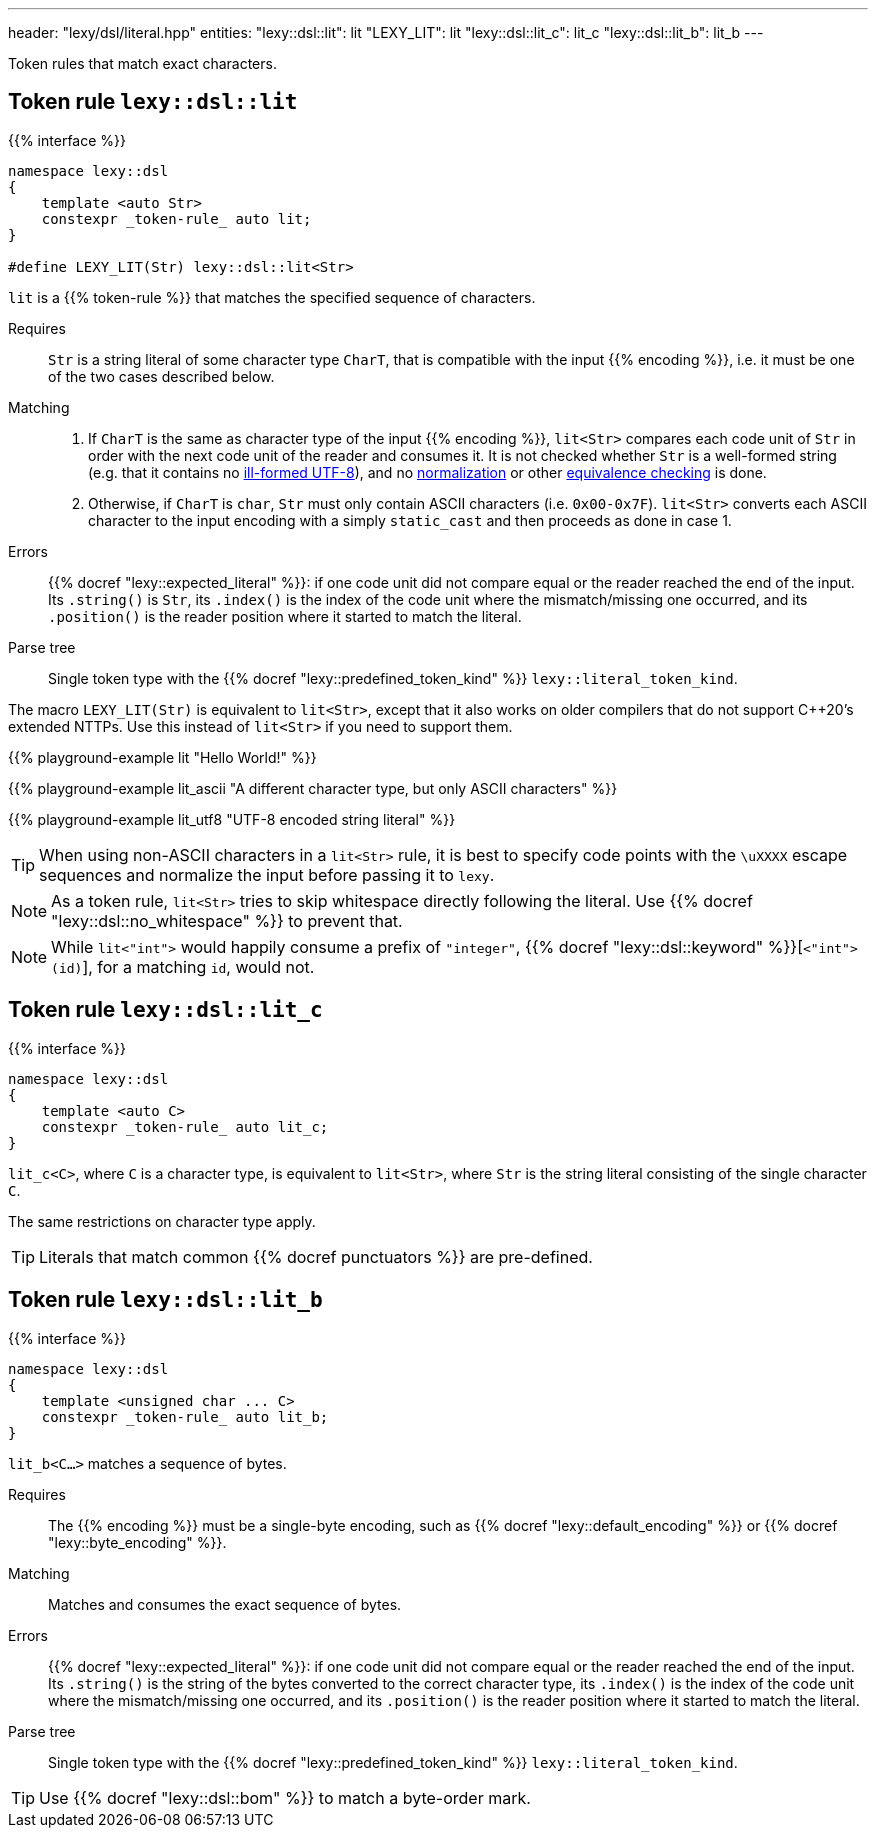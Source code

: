 ---
header: "lexy/dsl/literal.hpp"
entities:
  "lexy::dsl::lit": lit
  "LEXY_LIT": lit
  "lexy::dsl::lit_c": lit_c
  "lexy::dsl::lit_b": lit_b
---

[.lead]
Token rules that match exact characters.

[#lit]
== Token rule `lexy::dsl::lit`

{{% interface %}}
----
namespace lexy::dsl
{
    template <auto Str>
    constexpr _token-rule_ auto lit;
}

#define LEXY_LIT(Str) lexy::dsl::lit<Str>
----

[.lead]
`lit` is a {{% token-rule %}} that matches the specified sequence of characters.

Requires::
  `Str` is a string literal of some character type `CharT`, that is compatible with the input {{% encoding %}}, i.e. it must be one of the two cases described below.
Matching::
  1. If `CharT` is the same as character type of the input {{% encoding %}}, `lit<Str>` compares each code unit of `Str` in order with the next code unit of the reader and consumes it.
     It is not checked whether `Str` is a well-formed string (e.g. that it contains no https://en.wikipedia.org/wiki/UTF-8#Invalid_sequences_and_error_handling[ill-formed UTF-8]),
     and no https://en.wikipedia.org/wiki/Unicode_equivalence#Normalization[normalization] or other https://en.wikipedia.org/wiki/Unicode_equivalence[equivalence checking] is done.
  2. Otherwise, if `CharT` is `char`, `Str` must only contain ASCII characters (i.e. `0x00-0x7F`).
    `lit<Str>` converts each ASCII character to the input encoding with a simply `static_cast` and then proceeds as done in case 1.
Errors::
  {{% docref "lexy::expected_literal" %}}: if one code unit did not compare equal or the reader reached the end of the input.
  Its `.string()` is `Str`, its `.index()` is the index of the code unit where the mismatch/missing one occurred, and its `.position()` is the reader position where it started to match the literal.
Parse tree::
  Single token type with the {{% docref "lexy::predefined_token_kind" %}} `lexy::literal_token_kind`.

The macro `LEXY_LIT(Str)` is equivalent to `lit<Str>`, except that it also works on older compilers that do not support C++20's extended NTTPs.
Use this instead of `lit<Str>` if you need to support them.

{{% playground-example lit "Hello World!" %}}

{{% playground-example lit_ascii "A different character type, but only ASCII characters" %}}

{{% playground-example lit_utf8 "UTF-8 encoded string literal" %}}

TIP: When using non-ASCII characters in a `lit<Str>` rule, it is best to specify code points with the `\uXXXX` escape sequences and normalize the input before passing it to `lexy`.

NOTE: As a token rule, `lit<Str>` tries to skip whitespace directly following the literal.
Use {{% docref "lexy::dsl::no_whitespace" %}} to prevent that.

NOTE: While `lit<"int">` would happily consume a prefix of `"integer"`, {{% docref "lexy::dsl::keyword" %}}[`<"int">(id)`], for a matching `id`, would not.

[#lit_c]
== Token rule `lexy::dsl::lit_c`

{{% interface %}}
----
namespace lexy::dsl
{
    template <auto C>
    constexpr _token-rule_ auto lit_c;
}
----

[.lead]
`lit_c<C>`, where `C` is a character type, is equivalent to `lit<Str>`, where `Str` is the string literal consisting of the single character `C`.

The same restrictions on character type apply.

TIP: Literals that match common {{% docref punctuators %}} are pre-defined.

[#lit_b]
== Token rule `lexy::dsl::lit_b`

{{% interface %}}
----
namespace lexy::dsl
{
    template <unsigned char ... C>
    constexpr _token-rule_ auto lit_b;
}
----

[.lead]
`lit_b<C...>` matches a sequence of bytes.

Requires::
  The {{% encoding %}} must be a single-byte encoding, such as {{% docref "lexy::default_encoding" %}} or {{% docref "lexy::byte_encoding" %}}.
Matching::
  Matches and consumes the exact sequence of bytes.
Errors::
  {{% docref "lexy::expected_literal" %}}: if one code unit did not compare equal or the reader reached the end of the input.
  Its `.string()` is the string of the bytes converted to the correct character type, its `.index()` is the index of the code unit where the mismatch/missing one occurred, and its `.position()` is the reader position where it started to match the literal.
Parse tree::
  Single token type with the {{% docref "lexy::predefined_token_kind" %}} `lexy::literal_token_kind`.

TIP: Use {{% docref "lexy::dsl::bom" %}} to match a byte-order mark.

